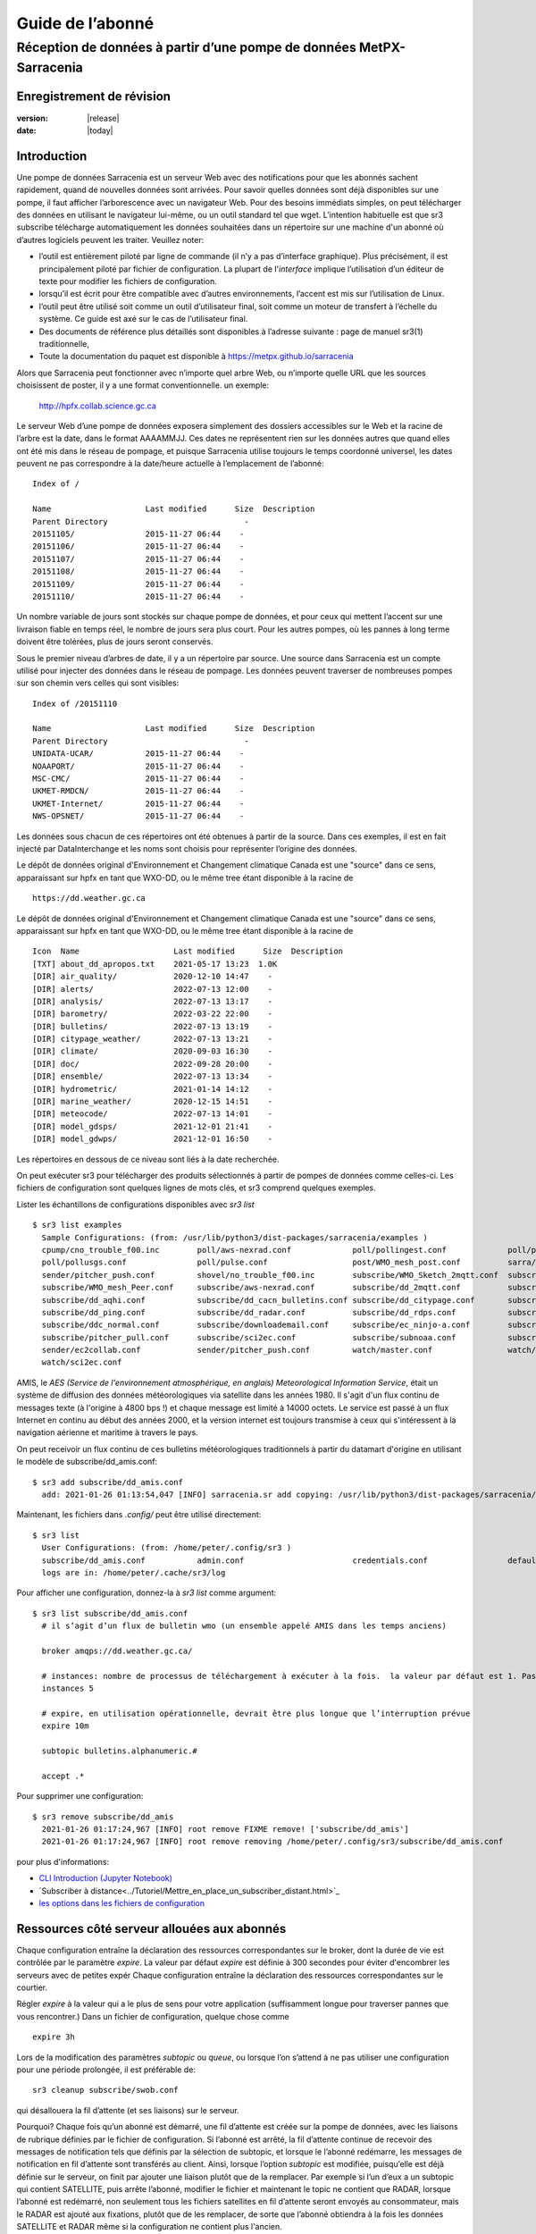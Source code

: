 
==================
 Guide de l’abonné
==================

---------------------------------------------------------------------
Réception de données à partir d’une pompe de données MetPX-Sarracenia
---------------------------------------------------------------------


Enregistrement de révision
--------------------------


:version: |release|
:date: |today|


Introduction
------------

Une pompe de données Sarracenia est un serveur Web avec des notifications
pour que les abonnés sachent rapidement, quand de nouvelles données sont arrivées.
Pour savoir quelles données sont déjà disponibles sur une pompe, il faut
afficher l’arborescence avec un navigateur Web.
Pour des besoins immédiats simples, on peut télécharger des données en utilisant le
navigateur lui-même, ou un outil standard tel que wget.
L’intention habituelle est que sr3 subscribe
télécharge automatiquement les données souhaitées dans un répertoire sur une
machine d'un abonné où d’autres logiciels peuvent les traiter.  Veuillez noter:

- l’outil est entièrement piloté par ligne de commande (il n’y a pas d’interface graphique). Plus précisément,
  il est principalement piloté par fichier de configuration.
  La plupart de l'*interface* implique l’utilisation d’un éditeur de texte pour modifier les fichiers de configuration.
- lorsqu’il est écrit pour être compatible avec d’autres environnements,
  l’accent est mis sur l’utilisation de Linux.
- l’outil peut être utilisé soit comme un outil d’utilisateur final, soit comme un moteur de transfert à l’échelle du système.
  Ce guide est axé sur le cas de l’utilisateur final.
- Des documents de référence plus détaillés sont disponibles à l’adresse suivante :
  page de manuel sr3(1) traditionnelle,
- Toute la documentation du paquet est disponible à https://metpx.github.io/sarracenia

Alors que Sarracenia peut fonctionner avec n’importe quel arbre Web, ou n’importe quelle URL
que les sources choisissent de poster, il y a une format conventionnelle. un exemple:

    http://hpfx.collab.science.gc.ca

Le serveur Web d’une pompe de données exposera simplement des dossiers accessibles sur le Web
et la racine de l’arbre est la date, dans le format AAAAMMJJ.
Ces dates ne représentent rien sur les données autres que
quand elles ont été mis dans le réseau de pompage, et puisque Sarracenia
utilise toujours le temps coordonné universel, les dates peuvent ne pas correspondre à
la date/heure actuelle à l’emplacement de l’abonné::

  Index of /

  Name                    Last modified      Size  Description
  Parent Directory                             -   
  20151105/               2015-11-27 06:44    -   
  20151106/               2015-11-27 06:44    -   
  20151107/               2015-11-27 06:44    -   
  20151108/               2015-11-27 06:44    -   
  20151109/               2015-11-27 06:44    -   
  20151110/               2015-11-27 06:44    -  


Un nombre variable de jours sont stockés sur chaque pompe de données, et pour ceux qui mettent
l’accent sur une livraison fiable en temps réel, le nombre de jours sera plus court.
Pour les autres pompes, où les pannes à long terme doivent être tolérées, plus de jours
seront conservés.


Sous le premier niveau d’arbres de date, il y a un répertoire
par source.  Une source dans Sarracenia est un compte utilisé pour injecter des
données dans le réseau de pompage.  Les données peuvent traverser de nombreuses pompes sur son
chemin vers celles qui sont visibles::

  Index of /20151110
  
  Name                    Last modified      Size  Description
  Parent Directory                             -   
  UNIDATA-UCAR/           2015-11-27 06:44    -   
  NOAAPORT/               2015-11-27 06:44    -   
  MSC-CMC/                2015-11-27 06:44    -   
  UKMET-RMDCN/            2015-11-27 06:44    -   
  UKMET-Internet/         2015-11-27 06:44    -   
  NWS-OPSNET/             2015-11-27 06:44    -  
  
Les données sous chacun de ces répertoires ont été obtenues à partir de la
source. Dans ces exemples, il est en fait injecté par DataInterchange
et les noms sont choisis pour représenter l’origine des données.

Le dépôt de données original d'Environnement et Changement climatique Canada est
une "source" dans ce sens, apparaissant sur hpfx en tant que WXO-DD, ou le même
tree étant disponible à la racine de ::

   https://dd.weather.gc.ca

Le dépôt de données original d'Environnement et Changement climatique Canada est
une "source" dans ce sens, apparaissant sur hpfx en tant que WXO-DD, ou le même
tree étant disponible à la racine de ::


   Icon  Name                    Last modified      Size  Description
   [TXT] about_dd_apropos.txt    2021-05-17 13:23  1.0K  
   [DIR] air_quality/            2020-12-10 14:47    -   
   [DIR] alerts/                 2022-07-13 12:00    -   
   [DIR] analysis/               2022-07-13 13:17    -   
   [DIR] barometry/              2022-03-22 22:00    -   
   [DIR] bulletins/              2022-07-13 13:19    -   
   [DIR] citypage_weather/       2022-07-13 13:21    -   
   [DIR] climate/                2020-09-03 16:30    -   
   [DIR] doc/                    2022-09-28 20:00    -   
   [DIR] ensemble/               2022-07-13 13:34    -   
   [DIR] hydrometric/            2021-01-14 14:12    -   
   [DIR] marine_weather/         2020-12-15 14:51    -   
   [DIR] meteocode/              2022-07-13 14:01    -   
   [DIR] model_gdsps/            2021-12-01 21:41    -   
   [DIR] model_gdwps/            2021-12-01 16:50    -   

Les répertoires en dessous de ce niveau sont liés à la date recherchée.

On peut exécuter sr3 pour télécharger des produits sélectionnés à partir de pompes de données comme celles-ci.
Les fichiers de configuration sont quelques lignes de mots clés, et sr3 comprend quelques exemples.

Lister les échantillons de configurations disponibles avec *sr3 list* ::

  $ sr3 list examples
    Sample Configurations: (from: /usr/lib/python3/dist-packages/sarracenia/examples )
    cpump/cno_trouble_f00.inc        poll/aws-nexrad.conf             poll/pollingest.conf             poll/pollnoaa.conf               poll/pollsoapshc.conf            
    poll/pollusgs.conf               poll/pulse.conf                  post/WMO_mesh_post.conf          sarra/wmo_mesh.conf              sender/ec2collab.conf            
    sender/pitcher_push.conf         shovel/no_trouble_f00.inc        subscribe/WMO_Sketch_2mqtt.conf  subscribe/WMO_Sketch_2v3.conf    subscribe/WMO_mesh_CMC.conf      
    subscribe/WMO_mesh_Peer.conf     subscribe/aws-nexrad.conf        subscribe/dd_2mqtt.conf          subscribe/dd_all.conf            subscribe/dd_amis.conf           
    subscribe/dd_aqhi.conf           subscribe/dd_cacn_bulletins.conf subscribe/dd_citypage.conf       subscribe/dd_cmml.conf           subscribe/dd_gdps.conf           
    subscribe/dd_ping.conf           subscribe/dd_radar.conf          subscribe/dd_rdps.conf           subscribe/dd_swob.conf           subscribe/ddc_cap-xml.conf       
    subscribe/ddc_normal.conf        subscribe/downloademail.conf     subscribe/ec_ninjo-a.conf        subscribe/hpfx_amis.conf         subscribe/local_sub.conf         
    subscribe/pitcher_pull.conf      subscribe/sci2ec.conf            subscribe/subnoaa.conf           subscribe/subsoapshc.conf        subscribe/subusgs.conf           
    sender/ec2collab.conf            sender/pitcher_push.conf         watch/master.conf                watch/pitcher_client.conf        watch/pitcher_server.conf        
    watch/sci2ec.conf



AMIS, le *AES (Service de l'environnement atmosphérique, en anglais) Meteorological Information Service*, était un 
système de diffusion des données météorologiques via satellite dans les années 1980. Il s'agit d'un flux continu de messages 
texte (à l'origine à 4800 bps !) et chaque message est limité à 14000 octets. Le service est passé à un flux Internet en continu 
au début des années 2000, et la version internet est toujours transmise à ceux qui s'intéressent à la navigation aérienne 
et maritime à travers le pays.

On peut receivoir un flux continu de ces bulletins météorologiques traditionnels à partir du datamart d'origine en utilisant 
le modèle de subscribe/dd_amis.conf::

  $ sr3 add subscribe/dd_amis.conf
    add: 2021-01-26 01:13:54,047 [INFO] sarracenia.sr add copying: /usr/lib/python3/dist-packages/sarracenia/examples/subscribe/dd_amis.conf to /home/peter/.config/sr3/subscribe/dd_amis.conf 


Maintenant, les fichiers dans  `.config/` peut être utilisé directement::
 
  $ sr3 list
    User Configurations: (from: /home/peter/.config/sr3 )
    subscribe/dd_amis.conf           admin.conf                       credentials.conf                 default.conf                     
    logs are in: /home/peter/.cache/sr3/log


Pour afficher une configuration, donnez-la à `sr3 list` comme argument::

  $ sr3 list subscribe/dd_amis.conf
    # il s’agit d’un flux de bulletin wmo (un ensemble appelé AMIS dans les temps anciens)
    
    broker amqps://dd.weather.gc.ca/
    
    # instances: nombre de processus de téléchargement à exécuter à la fois.  la valeur par défaut est 1. Pas assez pour ce cas
    instances 5
    
    # expire, en utilisation opérationnelle, devrait être plus longue que l’interruption prévue
    expire 10m
    
    subtopic bulletins.alphanumeric.#
    
    accept .*


Pour supprimer une configuration::

  $ sr3 remove subscribe/dd_amis
    2021-01-26 01:17:24,967 [INFO] root remove FIXME remove! ['subscribe/dd_amis']
    2021-01-26 01:17:24,967 [INFO] root remove removing /home/peter/.config/sr3/subscribe/dd_amis.conf 

pour plus d'informations:

* `CLI Introduction (Jupyter Notebook) <../Tutoriel/1_CLI_introduction.html>`_
* `Subscriber à distance<../Tutoriel/Mettre_en_place_un_subscriber_distant.html>`_
* `les options dans les fichiers de configuration <../Reference/sr3_options.7.rst>`_


Ressources côté serveur allouées aux abonnés
--------------------------------------------

Chaque configuration entraîne la déclaration des ressources correspondantes sur le broker,
dont la durée de vie est contrôlée par le paramètre *expire*. La valeur par défaut *expire* est définie
à 300 secondes pour éviter d'encombrer les serveurs avec de petites expér
Chaque configuration entraîne la déclaration des ressources correspondantes sur le courtier.

Régler *expire* à la valeur qui a le plus de sens pour votre application (suffisamment longue pour traverser
pannes que vous rencontrer.) Dans un fichier de configuration, quelque chose comme ::

   expire 3h

Lors de la modification des paramètres *subtopic* ou *queue*, ou lorsque l’on s’attend à ne pas utiliser
une configuration pour une période prolongée, il est préférable de::

  sr3 cleanup subscribe/swob.conf

qui désallouera la fil d’attente (et ses liaisons) sur le serveur.

Pourquoi? Chaque fois qu’un abonné est démarré, une fil d’attente est créée sur la pompe de données, avec
les liaisons de rubrique définies par le fichier de configuration. Si l’abonné est arrêté,
la fil d’attente continue de recevoir des messages de notification tels que définis par la sélection de subtopic, et lorsque le
l’abonné redémarre, les messages de notification en fil d’attente sont transférés au client.
Ainsi, lorsque l’option *subtopic* est modifiée, puisqu’elle est déjà définie sur le
serveur, on finit par ajouter une liaison plutôt que de la remplacer.  Par exemple
si l’un d’eux a un subtopic qui contient SATELLITE, puis arrête l’abonné,
modifier le fichier et maintenant le topic ne contient que RADAR, lorsque l’abonné est
redémarré, non seulement tous les fichiers satellites en fil d’attente seront envoyés au consommateur,
mais le RADAR est ajouté aux fixations, plutôt que de les remplacer, de sorte que l’abonné
obtiendra à la fois les données SATELLITE et RADAR même si la configuration
ne contient plus l'ancien.

De plus, si l’on expérimente et qu’une fil d’attente doit être arrêtée pendant très longtemps
elle peut accumuler un grand nombre de messages de notification. Le nombre total de messages de notification
sur une pompe de données a un effet sur les performances de la pompe pour tous les utilisateurs. C’est donc
conseillé de demander à la pompe de désaffecter les ressources lorsqu’elles ne seront pas nécessaires
pendant de longues périodes ou lors de l’expérimentation de différents paramètres.

Utilisation de plusieurs configurations
---------------------------------------

Placez tous les fichiers de configuration, avec le suffixe .conf, dans un répertoire
standard : ~/.config/sr3/subscribe/. Par exemple, s’il y a deux fichiers dans
ce répertoire : dd_amis.conf et hpfx_amis.conf, on pourrait alors exécuter ::

    fractal% sr3 start subscribe/dd_amis.conf
    starting:.( 5 ) Done

    fractal%

pour démarrer la configuration de téléchargement CMC. On peut utiliser
la commande sr pour démarrer/arrêter plusieurs configurations à la fois.
La commande sr passera par les répertoires par défaut et démarrera
toutes les configurations qu’y si trouve ::

    fractal% sr3 status
    status: 
    Component/Config                         State             Run  Miss   Exp Retry
    ----------------                         -----             ---  ----   --- -----
    subscribe/dd_amis                        stopped             0     0     0     0
    subscribe/hpfx_amis                      stopped             0     0     0     0
          total running configs:   0 ( processes: 0 missing: 0 stray: 0 )
    fractal% sr3 edit subscribe/hpfx_amis
    
    fractal% sr3 start
    starting:.( 10 ) Done
    
    fractal% sr3 status
    status: 
    Component/Config                         State             Run  Miss   Exp Retry
    ----------------                         -----             ---  ----   --- -----
    subscribe/dd_amis                        running             5     0     5     0
    subscribe/hpfx_amis                      running             5     0     5     0
          total running configs:   2 ( processes: 10 missing: 0 stray: 0 )
    fractal% 
    

démarrera certains processus sr3 tels que configurés par hpfx_amis.conf et d’autres
pour correspondre à dd_amis.conf. Sr3 stop fera également ce que vous attendez. Tout comme le sr3 status.
Notez qu’il existe 5 processus sr3 subscribe commencent par le CMC
et 3 NWS. Ce sont des *instances* et partagent les mêmes
fil d’attentes de téléchargement.


more:

* `Command line Guide <../Explication/CommandLineGuide.html>`_
* `Sr3 Manual page <../Reference/sr3.1.html>`_


Livraison hautement prioritaire
-------------------------------

Bien que le protocole Sarracenia ne fournisse pas de hiérarchisation explicite, l’utilisation
de plusieurs files d’attentes offre des avantages similaires. Résultats de chaque configuration
dans une déclaration de fil d’attente côté serveur. Regroupez les produits à la même priorité dans
une fil d’attente en les sélectionnant à l’aide d’une configuration commune. Plus les regroupements sont petits,
plus le délai de traitement est faible. Alors que toutes les files d’attente sont traitées avec la même priorité,
les données passent plus rapidement dans des files d’attente plus courtes. On peut résumer par :

  **Utiliser plusieurs configurations pour établir la priorité**

Pour rendre le conseil concret, prenons l’exemple des données d’Environnement Canada
( dd.weather.gc.ca ), qui distribue des binaires quadrillés, des images satellite GOES,
plusieurs milliers de prévisions urbaines, des observations, des produits RADAR, etc...
Pour la météo en temps réel, les avertissements et les données RADAR sont la priorité absolue. À certaines
heures de la journée, ou en cas d’arriérés, plusieurs centaines de milliers de produits
peut retarder la réception de produits hautement prioritaires si une seule fil d’attente est utilisée.

Pour assurer un traitement rapide des données dans ce cas, définissez une configuration pour vous abonner
aux avertissements météorologiques (qui sont un très petit nombre de produits), une seconde pour les RADARS
(un groupe plus grand mais encore relativement petit), et un troisième (groupe le plus important) pour toutes
les autres données. Chaque configuration utilisera une fil d’attente distincte. Les avertissements seront
traités le plus rapidement, les RADARS feront la queue les uns contre les autres et auront
plus de retard, et d’autres produits partageront une seule fil d’attente et seront soumis à plus de
retard dans les cas d’arriéré.

https://github.com/MetPX/sarracenia/blob/main/sarracenia/examples/subscribe/ddc_cap-xml.conf::

    broker amqps://dd.weather.gc.ca/
    topicPrefix v02.post
    mirror
    directory ${HOME}/datamartclone
    subtopic alerts.cap.#
    acceptUnmatched on

https://github.com/MetPX/sarracenia/blob/main/sarracenia/examples/subscribe/ddc_normal.conf::

    broker amqps://dd.weather.gc.ca/
    topicPrefix v02.post
    subtopic #

    # rejeter les messages hautement prioritaire accepté par l´autre abonnement

    reject .*alerts/cap.*

    # la durée maximale de panne qu´on voudrait survivre sans perte de message
    # (on specifie une petite intervalle dans les cas de dévéloppement, mais plug long
    #  pour les cas opérationnels)
    expire 10m

    mirror
    directory ${HOME}/datamartclone
    acceptUnmatched on

Là où vous voulez le miroir du data mart qui commence à ${HOME}/datamartclone (vraisemblablement il y a un
serveur web configuré pour afficher ce répertoire.) Probablement, la configuration *ddc_normal*
connaîtra beaucoup de files d’attente, car il y a beaucoup de données à télécharger. Le *ddc_hipri.conf* est
uniquement abonné aux avertissements météorologiques au format Common Alerting Protocol, il y aura donc
peu ou pas de fil d’attente pour ces données.

Affiner la sélection
--------------------

.. Avertissement::
  **FIXME**: Faire une photo, avec un:

  - courtier à une extrémité, et le subtopic s’y applique.
  - client à l’autre extrémité, et l'accept/reject s’appliquent là.


Choisissez *subtopics* (qui sont appliquées sur le broker sans téléchargement de message de notification) pour affiner
le nombre de messages de notification qui traversent le réseau pour accéder aux processus clients sarracenia.
Les options *reject* et *accept* sont évaluées par les processus sr3 subscribe eux-mêmes,
qui fourni un filtrage basé sur l’expression régulière des messages qui sont transférés.
*accept* fonctionne sur le chemin réel (enfin, l'URL), indiquant quels fichiers dans
le flux de notification reçu doit en fait être téléchargé. Regardez dans les *Downloads*
du fichier journal pour des exemples de ce chemin d’accès transformé.

.. Remarque:: Brève introduction aux expressions régulières

  Les expressions régulières sont un moyen très puissant d’exprimer les correspondances de motifs.
  Elles offrent une flexibilité extrême, mais dans ces exemples, nous n’utiliserons qu’un
  sous-ensemble très basique : le . est un caractère générique correspondant à n’importe quel caractère unique. Si c’est
  suivi d’un nombre d’occurrences, il indique combien de lettres correspondront au motif. le caractère * (astérisque) signifie n’importe quel nombre d’occurrences.
  ainsi:

  - .* désigne toute séquence de caractères de n’importe quelle longueur. En d’autres termes, faites correspondre n’importe quoi.
  - cap.* désigne toute séquence de caractères commençant par cap.
  - .*CAP.* désigne toute séquence de caractères avec CAP quelque part dedans.
  - .*cap désigne toute séquence de caractères qui se termine par CAP. Dans le cas où plusieurs parties de la chaîne
    peuvent correspondre, la plus longue est sélectionnée.
  - .*?cap comme ci-dessus, mais *non-greedy*, ce qui signifie que le match le plus court est choisi.

  Veuillez consulter diverses ressources Internet pour plus d’informations sur l’ensemble
  de variété de correspondance possible avec les expressions régulières :

  - https://docs.python.org/3/library/re.html
  - https://en.wikipedia.org/wiki/Regular_expression
  - http://www.regular-expressions.info/ 

retour aux exemples de fichiers de configuration :

Notez ce qui suit ::

$ sr3 edit subscribe/swob

  broker amqps://anonymous@dd.weather.gc.ca
  accept .*/observations/swob-ml/.*

  #écrire tous les SWOBS dans le répertoire de travail actuel
  #MAUVAIS : CE N’EST PAS AUSSI BON QUE L’EXEMPLE PRÉCÉDENT
  #     NE PAS avoir de "subtopic" et filtrer avec "accept" SIGNIFIE QUE DES NOTIFICATIONS EXCESSIVES sont traitées.

Cette configuration, du point de vue de l’abonné,  livrera probablement
les mêmes données que l’exemple précédent. Toutefois, le subtopic par défaut étant
un caractère générique signifie que le serveur transférera toutes les notifications pour le
serveur (probablement des millions d’entre eux) qui sera ignoré par le processus de l’abonné qui
applique la clause d’acceptation. Il consommera beaucoup plus de CPU et de
bande passante sur le serveur et le client. Il faut choisir les subtopics appropriés
pour minimiser les notifications qui seront transférées uniquement pour être ignorées.
Les modèles *accept* (et *reject*) sont utilisés pour affiner davantage *subtopic* plutôt
que de le remplacer.

Par défaut, les fichiers téléchargés seront placés dans le répertoire actuel
lors du démarrage de sr3 subscribe. Cela peut être remplacé à l’aide de
l’option *directory*.

Si vous téléchargez une arborescence de répertoires et que l’intention est de mettre en miroir l’arborescence,
alors l’option miroir doit être définie::

$ sr3 edit subscribe/swob

  broker amqps://anonymous@dd.weather.gc.ca
  subtopic observations.swob-ml.#
  directory /tmp
  mirror True
  accept .*
  #
  # au lieu d’écrire dans le répertoire de travail actuel, écrivez dans /tmp.
  # dans /tmp. Mirror: créer une hiérarchie comme celle du serveur source.

On peut également intercaler les directives *directory* et *accept/reject* pour construire
une hiérarchie arbitrairement différente de ce qui se trouvait sur la pompe de données de source.
Le fichier de configuration est lu de haut en bas, alors sr3 subscribe
trouve un paramètre d’option ''directory'', seulement les clauses ''accept'' après
celles la entraîneront le placement de fichiers par rapport à ce répertoire ::

$ sr3 edit subscribe/ddi_ninjo_part1.conf 

  broker amqps://ddi.cmc.ec.gc.ca/
  subtopic ec.ops.*.*.ninjo-a.#

  directory /tmp/apps/ninjo/import/point/reports/in
  accept .*ABFS_1.0.*
  accept .*AQHI_1.0.*
  accept .*AMDAR_1.0.*

  directory /tmp/apps/ninjo/import/point/catalog_common/in
  accept .*ninjo-station-catalogue.*

  directory /tmp/apps/ninjo/import/point/scit_sac/in
  accept .*~~SAC,SAC_MAXR.*

  directory /tmp/apps/ninjo/import/point/scit_tracker/in
  accept .*~~TRACKER,TRACK_MAXR.*

Dans l’exemple ci-dessus, les données du catalogue ninjo-station sont placées dans le
catalog_common/in, plutôt que dans l'hiérarchie des données ponctuelles
utilisée pour stocker les données qui correspondent aux trois premiers
clauses d'accept.

.. Remarque::
  Notez que .* dans la directive de subtopic, où
  cela signifie "correspondre à un topic" (c’est-à-dire qu’aucun caractère de point n’est autorisé dans un nom
  de sujet) a une signification différente de celle qui est dans une clause accept,
  où cela signifie correspondre à n’importe quelle chaîne.

  Oui, c’est déroutant.  Non, on ne peut pas l’éviter.


Pour plus d´informations:

* `Téléchargement en mode ligne (Jupyter Notebook) <../Tutoriel/1_CLI_introduction.html>`_
 
Perte de données
----------------

Panne trop longue
-----------------

L'*expire* détermine combien de temps la pompe de données conservera votre abonnement et file d'attente
après une déconnexion. Le réglage doit être défini plus longtemps que la plus longue panne de votre
flux doit survivre sans perte de données.


File d´attente trop important
-----------------------------
Les performances d'un flux
est important, car, au service d'Internet, le téléchargement lent d'un client affecte tous les autres,
et quelques clients lents peuvent submerger une pompe de données. Il existe souvent des politiques de serveur en place
pour éviter que des abonnements mal configurés (c'est-à-dire trop lents) n'entraînent de très longues files d'attente.

Lorsque la file d'attente devient trop longue, la pompe de données peut commencer à rejeter les messages, et
l'abonné percevra cela comme une perte de données.

Pour identifier les téléchargements lents, examinez le décalage dans le journal de téléchargement. Par exemple, créez
un exemple d'abonné comme ceci ::

 fractal% sr3 list ie

 Sample Configurations: (from: /home/peter/Sarracenia/sr3/sarracenia/examples )
 cpump/cno_trouble_f00.inc        flow/amserver.conf               flow/poll.inc                    flow/post.inc                    flow/report.inc                  flow/sarra.inc                   
 flow/sender.inc                  flow/shovel.inc                  flow/subscribe.inc               flow/watch.inc                   flow/winnow.inc                  poll/airnow.conf                 
 poll/aws-nexrad.conf             poll/mail.conf                   poll/nasa-mls-nrt.conf           poll/noaa.conf                   poll/soapshc.conf                poll/usgs.conf                   
 post/WMO_mesh_post.conf          sarra/wmo_mesh.conf              sender/am_send.conf              sender/ec2collab.conf            sender/pitcher_push.conf         shovel/no_trouble_f00.inc        
 subscribe/aws-nexrad.conf        subscribe/dd_2mqtt.conf          subscribe/dd_all.conf            subscribe/dd_amis.conf           subscribe/dd_aqhi.conf           subscribe/dd_cacn_bulletins.conf 
 subscribe/dd_citypage.conf       subscribe/dd_cmml.conf           subscribe/dd_gdps.conf           subscribe/dd_radar.conf          subscribe/dd_rdps.conf           subscribe/dd_swob.conf           
 subscribe/ddc_cap-xml.conf       subscribe/ddc_normal.conf        subscribe/downloademail.conf     subscribe/ec_ninjo-a.conf        subscribe/hpfxWIS2DownloadAll.conf subscribe/hpfx_amis.conf         
 subscribe/hpfx_citypage.conf     subscribe/local_sub.conf         subscribe/ping.conf              subscribe/pitcher_pull.conf      subscribe/sci2ec.conf            subscribe/subnoaa.conf           
 subscribe/subsoapshc.conf        subscribe/subusgs.conf           sender/am_send.conf              sender/ec2collab.conf            sender/pitcher_push.conf         watch/master.conf                
 watch/pitcher_client.conf        watch/pitcher_server.conf        watch/sci2ec.conf                
 fractal% 


choisissez-en un et ajoutez-le configuration locale ::

    fractal% sr3 foreground subscribe/hpfx_amis
    .2022-12-07 12:39:37,977 [INFO] 3286919 sarracenia.flow loadCallbacks flowCallback plugins to load: ['sarracenia.flowcb.gather.message.Message', 'sarracenia.flowcb.retry.Retry', 'sarracenia.flowcb.housekeeping.resources.Resources', 'log']
    2022-12-07 12:39:38,194 [INFO] 3286919 sarracenia.moth.amqp __getSetup queue declared q_anonymous_subscribe.hpfx_amis.67711727.37906289 (as: amqps://anonymous@hpfx.collab.science.gc.ca/) 
    2022-12-07 12:39:38,194 [INFO] 3286919 sarracenia.moth.amqp __getSetup binding q_anonymous_subscribe.hpfx_amis.67711727.37906289 with v02.post.*.WXO-DD.bulletins.alphanumeric.# to xpublic (as: amqps://anonymous@hpfx.collab.science.gc.ca/)
    2022-12-07 12:39:38,226 [INFO] 3286919 sarracenia.flowcb.log __init__ subscribe initialized with: {'post', 'on_housekeeping', 'after_accept', 'after_work', 'after_post'}
    2022-12-07 12:39:38,226 [INFO] 3286919 sarracenia.flow run callbacks loaded: ['sarracenia.flowcb.gather.message.Message', 'sarracenia.flowcb.retry.Retry', 'sarracenia.flowcb.housekeeping.resources.Resources', 'log']
    2022-12-07 12:39:38,226 [INFO] 3286919 sarracenia.flow run pid: 3286919 subscribe/hpfx_amis instance: 0
    2022-12-07 12:39:38,241 [INFO] 3286919 sarracenia.flow run now active on vip None
    2022-12-07 12:39:42,564 [INFO] 3286919 sarracenia.flowcb.log after_accept accepted: (lag: 2.20 ) https://hpfx.collab.science.gc.ca /20221207/WXO-DD/bulletins/alphanumeric/20221207/SR/KWAL/17/SRWA20_KWAL_071739___7440 
    2022-12-07 12:39:42,564 [INFO] 3286919 sarracenia.flowcb.log after_accept accepted: (lag: 3.17 ) https://hpfx.collab.science.gc.ca /20221207/WXO-DD/bulletins/alphanumeric/20221207/SR/KWAL/17/SRMN70_KWAL_071739___39755 
    2022-12-07 12:39:42,564 [INFO] 3286919 sarracenia.flowcb.log after_accept accepted: (lag: 2.17 ) https://hpfx.collab.science.gc.ca /20221207/WXO-DD/bulletins/alphanumeric/20221207/SR/KWAL/17/SRCN40_KWAL_071739___132 
    2022-12-07 12:39:42,564 [INFO] 3286919 sarracenia.flowcb.log after_accept accepted: (lag: 2.17 ) https://hpfx.collab.science.gc.ca /20221207/WXO-DD/bulletins/alphanumeric/20221207/SR/KWAL/17/SRMN20_KWAL_071739___19368 
    2022-12-07 12:39:42,564 [INFO] 3286919 sarracenia.flowcb.log after_accept accepted: (lag: 1.19 ) https://hpfx.collab.science.gc.ca /20221207/WXO-DD/bulletins/alphanumeric/20221207/SX/KWAL/17/SXAK50_KWAL_071739___15077 
    2022-12-07 12:39:42,957 [INFO] 3286919 sarracenia.flowcb.log after_work downloaded ok: /tmp/hpfx_amis/SRWA20_KWAL_071739___7440 
    2022-12-07 12:39:42,957 [INFO] 3286919 sarracenia.flowcb.log after_work downloaded ok: /tmp/hpfx_amis/SRMN70_KWAL_071739___39755 
    2022-12-07 12:39:42,957 [INFO] 3286919 sarracenia.flowcb.log after_work downloaded ok: /tmp/hpfx_amis/SRCN40_KWAL_071739___132 
    2022-12-07 12:39:42,957 [INFO] 3286919 sarracenia.flowcb.log after_work downloaded ok: /tmp/hpfx_amis/SRMN20_KWAL_071739___19368 
    2022-12-07 12:39:42,957 [INFO] 3286919 sarracenia.flowcb.log after_work downloaded ok: /tmp/hpfx_amis/SXAK50_KWAL_071739___15077 
    2022-12-07 12:39:42,957 [INFO] 3286919 sarracenia.flowcb.log after_work downloaded ok: /tmp/hpfx_amis/SXAK50_KWAL_071739___15077
    2022-12-07 12:39:43,227 [INFO] 3286919 sarracenia.flowcb.log after_accept accepted: (lag: 0.71 ) https://hpfx.collab.science.gc.ca /20221207/WXO-DD/bulletins/alphanumeric/20221207/SR/KWAL/17/SRCN40_KWAL_071739___40860
    2022-12-07 12:39:43,227 [INFO] 3286919 sarracenia.flowcb.log after_accept accepted: (lag: 0.71 ) https://hpfx.collab.science.gc.ca /20221207/WXO-DD/bulletins/alphanumeric/20221207/SA/KNKA/17/SAAK41_KNKA_071739___36105
    2022-12-07 12:39:43,227 [INFO] 3286919 sarracenia.flowcb.log after_accept accepted: (lag: 0.71 ) https://hpfx.collab.science.gc.ca /20221207/WXO-DD/bulletins/alphanumeric/20221207/SR/KWAL/17/SRCN40_KWAL_071739___19641
    2022-12-07 12:39:43,457 [INFO] 3286919 sarracenia.flowcb.log after_work downloaded ok: /tmp/hpfx_amis/SRCN40_KWAL_071739___40860
    2022-12-07 12:39:43,457 [INFO] 3286919 sarracenia.flowcb.log after_work downloaded ok: /tmp/hpfx_amis/SAAK41_KNKA_071739___36105
    2022-12-07 12:39:43,457 [INFO] 3286919 sarracenia.flowcb.log after_work downloaded ok: /tmp/hpfx_amis/SRCN40_KWAL_071739___19641
    2022-12-07 12:39:43,924 [INFO] 3286919 sarracenia.flowcb.log after_accept accepted: (lag: 0.40 ) https://hpfx.collab.science.gc.ca /20221207/WXO-DD/bulletins/alphanumeric/20221207/SR/KWAL/17/SRCN40_KWAL_071739___44806
    2022-12-07 12:39:43,924 [INFO] 3286919 sarracenia.flowcb.log after_accept accepted: (lag: 0.40 ) https://hpfx.collab.science.gc.ca /20221207/WXO-DD/bulletins/alphanumeric/20221207/UA/CWAO/17/UANT01_CWAO_071739___24012
    2022-12-07 12:39:44,098 [INFO] 3286919 sarracenia.flowcb.log after_work downloaded ok: /tmp/hpfx_amis/SRCN40_KWAL_071739___44806
    2022-12-07 12:39:44,098 [INFO] 3286919 sarracenia.flowcb.log after_work downloaded ok: /tmp/hpfx_amis/UANT01_CWAO_071739___24012

Les nombres **lag :** signalés dans la session *foreground* indiquent l'ancienneté des données (en secondes, 
en fonction de l'heure à laquelle elles ont été ajoutées au réseau par la source. Si vous voyez ce décalage 
augmenter de manière déraisonnable, votre abonnement a un problème de performances.

Performance
-----------

Il y a de nombreux aspects de la performance que nous n'aborderons pas ici.

plus :

* `Quand ramasser un fichier<../Explication/StrategieDetectionFichiers.html>`_ 
* `Quand savoir qu´un fichier est livré<../Explication/AssurerLaLivraison.html>`_ 
 
Dans les cas de haut-débit, comment faire remarquer rapidement les modifications de fichiers, 
filtrer les réécritures fréquentes de fichiers, planifier des copies :

* `Case Study: HPC Mirroring <../Explication/History/HPC_Mirroring_Use_Case.html>`_
* C implementation: `sr3_cpost <../Reference/sr3_post.1.rst>`_ `sr3_cpump <../Reference/sr3_cpump.1.rst>`_
  used mostly when python isn't easy to get working.

Mais Le but le plus courant lorsque les performances sont augmentées est d'accélérer leurs téléchargements.
Si les transferts vont trop lentement, les étapes sont les suivantes:


Optimiser la sélection des fichiers par processus
~~~~~~~~~~~~~~~~~~~~~~~~~~~~~~~~~~~~~~~~~~~~~~~~~

* Souvent, les utilisateurs spécifient # comme subtopic, ce qui signifie que les accept/reject
  font tout le travail. Dans de nombreux cas, les utilisateurs ne sont intéressés que par une petite fraction des
  fichiers publiés.  Pour de meilleures performances, **Rendez *suntopic* aussi spécifique que possible** pour
  minimiser l’envoi de messages de notification envoyés par le courtier et qui arrivent sur l’abonné uniquement pour
  se faire rejetés. (utilisez l’option *log_reject* pour trouver de tels produits.)

* **Placez les instructions *reject* le plus tôt possible dans la configuration**. Comme le rejet enregistre
  le traitement de tous les regex ultérieurs dans la configuration.

* **Avoir peu de clauses d’acceptation/rejet** : parce qu’il s’agit d’une expression régulière
  les clauses de correspondance, accept/reject sont coûteuses, mais l’évaluation d’un
  regex n’est pas beaucoup plus cher qu’un seul, il est donc préférable d’en avoir
  quelques un plus compliqués que beaucoup de simples.  Exemple::

          accept .*/SR/KWAL.*
          accept .*/SO/KWAL.*

  fonctionnera à la moitié de la vitesse (ou le double de la surcharge du processeur) par rapport à ::

         accept .*/S[OR]/KWAL.*

* **Utilisez suppress_duplicates**.  Dans certains cas, il y a un risque que le même fichier
  se fassent annoncer plus d’une fois.  Habituellement, les clients ne veulent pas de copies redondantes
  des fichiers transférés.  L’option *suppress_duplicates* configure un cache de
  les sommes de contrôle des fichiers qui sont passés et empêche leur traitement
  encore.

* Si vous transférez de petits fichiers, le traitement de transfert intégré est tout à fait
  bon, mais **s’il y a des fichiers volumineux** dans le mélange, alors un chargement sur un binaire en C
  va aller plus vite. **Utilisez des plugins tels que accel_wget, accel_sftp,
  accel_cp** (pour les fichiers locaux.) Ces plugins ont des paramètres de seuil de sorte que
  les méthodes optimal python transfer sont toujours utilisées pour les fichiers plus petits que le
  seuil.

* **l’augmentation du prefetch** peut réduire la latence moyenne (amortie sur
  le nombre de messages de notification prélus.) Les performances peuvent être amélioré sur une longue
  distances ou taux de messages de notification élevés au sein d’un centre de données.

* Si vous contrôlez l’origine d’un flux de produits, et les consommateurs voudront une
  très grande proportion des produits annoncés, et les produits sont petits
  (quelques K au plus), envisagez de combiner l’utilisation de v03 avec l’inlining pour un
  transfert optimal de petits fichiers. Remarque, si vous avez une grande variété d’utilisateurs
  qui veulent tous des ensembles de données différents, l’inlining peut être contre-productif. Ceci
  entraînera également des messages de notification plus importants et signifiera une charge beaucoup plus élevée sur le courtier.
  Ca peut optimiser quelques cas spécifiques, tout en ralentissant le courtier dans l’ensemble.


Utiliser des instances
~~~~~~~~~~~~~~~~~~~~~~

Une fois que vous avez optimisé ce qu’un seul abonné peut faire, si ce n’est pas assez rapide,
utilisez l’option *instances* pour que davantage de processus participent au
traitement.  Avoir 10 ou 20 instances n’est pas un problème du tout.  Le maximum
nombre d’instances qui augmenteront les performances plafonnera à un moment donné
qui varie en fonction de la latence à négocier, de la vitesse de traitement des instances de
chaque fichier, la prélecture en cours d’utilisation, etc...  Il faut expérimenter.

En examinant les journaux d’instance, s’ils semblent attendre les messages de notification pendant une longue période,
ne faisant aucun transfert, alors on aurait pu atteindre la saturation de la fil d’attente.
Cela se produit souvent à environ 40 à 75 instances. Rabbitmq gère une seule fil d’attente
avec un seul processeur, et il y a une limite au nombre de messages de notification qu’une fil d’attente peut traiter
dans une unité de temps donnée.

Si la fil d’attente devient saturée, nous devons partitionner les abonnements
dans plusieurs configurations. Chaque configuration aura une fil d’attente distincte,
et les files d’attente auront leurs propres processeurs (CPU). Avec un tel partitionnement, nous sommes allés
à une centaine d’instances et pas vu de saturation. Nous ne savons pas quand nous courons
hors performance.

Nous n’avons pas encore eu besoin de faire évoluer le courtier lui-même.


Suppression des doublons haute performance
~~~~~~~~~~~~~~~~~~~~~~~~~~~~~~~~~~~~~~~~~~

Une mise en garde à l’utilisation de *instances* est que *suppress_duplicates* est inefficace
car les différentes occurrences d’un même fichier ne seront pas reçues par les même
instances, et donc avec n instances, environ n-1/n doublons passeront à travers.

Afin de supprimer correctement les messages de notification de fichiers en double dans les flux de données
qui ont besoin de plusieurs instances, on utilise le winnowing avec *post_exchangeSplit*.
Cette option envoie des données à plusieurs échanges post-exchange en fonction de la somme de contrôle des données,
de sorte que tous les fichiers en double seront acheminés vers le même processus winnow.
Chaque processus winnow exécute la suppression normale des doublons utilisée dans des instances uniques,
puisque tous les fichiers avec la même somme de contrôle se retrouvent avec le même winnow, cela fonctionne.
Les processus winnow sont ensuite postés sur l’échange utilisé par des piscines de traitement réels.

Pourquoi la suppression des doublons haute performance est-elle une bonne chose ? Parce que
le modèle de disponibilité de Sarracenia est d’avoir des piles d’applications individuelles
qui produisent aveuglément des copies réductrices de produits. Il ne nécessite aucun ajustement
d’application d’un seul nœud à la participation à un cluster. Sarracenia
sélectionne le premier résultat que nous recevons pour le transfert. Cela évite tout tri
du protocole de quorum, une source d’une grande complexité en haute disponibilité
et en mesurant en fonction de la production, minimise le potentiel des
systèmes à apparaître, lorsqu’ils ne sont pas complètement fonctionnels. Les
applications n’ont pas besoin de savoir qu’il existe une autre pile produisant le même
produit, ce qui les simplifie également.

pour plus:

* `<../Explication/SupprimerLesDoublons.rst>`_
  

Plugins
-------

Le traitement des fichiers par défaut est souvent correct, mais il existe également des personnalisations prédéfinies qui
peuvent être utilisé pour modifier le traitement effectué par les composants. La liste des plugins prédéfinis est
dans un répertoire 'plugins' où que le paquet soit installé (consultable avec *sr3 list*)
exemple de sortie::

   $ sr3 list help
   blacklab% sr3 list help
   Valid things to list: examples,eg,ie flow_callback,flowcb,fcb v2plugins,v2p

   $ sr3 list fcb
      
      
   Provided callback classes: ( /home/peter/Sarracenia/sr3/sarracenia ) 
   flowcb/accept/delete.py          flowcb/accept/downloadbaseurl.py 
   flowcb/accept/hourtree.py        flowcb/accept/httptohttps.py     
   flowcb/accept/longflow.py        flowcb/accept/posthourtree.py    
   flowcb/accept/postoverride.py    flowcb/accept/printlag.py        
   flowcb/accept/rename4jicc.py     flowcb/accept/renamedmf.py       
   flowcb/accept/renamewhatfn.py    flowcb/accept/save.py            
   flowcb/accept/speedo.py          flowcb/accept/sundewpxroute.py   
   flowcb/accept/testretry.py       flowcb/accept/toclusters.py      
   flowcb/accept/tohttp.py          flowcb/accept/tolocal.py         
   flowcb/accept/tolocalfile.py     flowcb/accept/wmotypesuffix.py   
   flowcb/filter/deleteflowfiles.py flowcb/filter/fdelay.py          
   flowcb/filter/pclean_f90.py      flowcb/filter/pclean_f92.py      
   flowcb/filter/wmo2msc.py         flowcb/gather/file.py            
   flowcb/gather/message.py         flowcb/housekeeping/hk_police_queues.py 
   flowcb/housekeeping/resources.py flowcb/line_log.py               
   flowcb/log.py                    flowcb/mdelaylatest.py           
   flowcb/nodupe/data.py            flowcb/nodupe/name.py            
   flowcb/pclean.py                 flowcb/poll/airnow.py            
   flowcb/poll/mail.py              flowcb/poll/nasa_mls_nrt.py      
   flowcb/poll/nexrad.py            flowcb/poll/noaa_hydrometric.py  
   flowcb/poll/usgs.py              flowcb/post/message.py           
   flowcb/retry.py                  flowcb/sample.py                 
   flowcb/script.py                 flowcb/send/email.py             
   flowcb/shiftdir2baseurl.py       flowcb/v2wrapper.py              
   flowcb/wistree.py                flowcb/work/delete.py            
   flowcb/work/rxpipe.py            
   $ 

On peut également voir les *flowcallback* inclus avec Sarracenia en consultant 
la `Référence flowcallback (anglais) <../../Reference/flowcb.html>`_
Les pluguns sont écrites en python et les auteurs peuvent les mettre dans ~/.config/sr3/plugins ou
bien n´importe ou dans le répertoire de configuration. On peut également consulter le code source 
de n´importe lequel plugin avec la concatenation du répertoire afficher au début de *sr3 list* 
et le module dans le listing. e.g.::

   vi /home/peter/Sarracenia/sr3/sarracenia/flowcb/nodupe/name.py

On peut également consulter la documentations d´une module en utilisant les méchanismes de pythjon::

    fractal% python3
    Python 3.10.6 (main, Nov  2 2022, 18:53:38) [GCC 11.3.0] on linux
    Type "help", "copyright", "credits" or "license" for more information.
    >>> import sarracenia.flowcb.run
    >>> help(sarracenia.flowcb.run)

Les plugins peuvent être inclus dans les configurations en ajoutant des lignes 'flow_callback' comme::

   callback work.rxpipe

qui ajoute le rappel donné à la liste des rappels à appeler.
Il y a aussi::

   callback_prepend work.rxpipe

qui ajoutera ce rappel à la liste, de sorte qu’il est appelé avant les autres.

Les plugins sont tous écrits en python, et les utilisateurs peuvent créer les leurs et les placer dans ~/.config/sr3/plugins.
Pour plus d’informations sur la création de nouveaux plug-ins personnalisés, reportez-vous à la section `Writing Flow Callbacks <FlowCallbacks.rst>`_


Pour récapituler :

* Pour voir les plugins actuellement disponibles sur le système *sr3 list fcb*
* Pour afficher le contenu d’un plugin: `FlowCallback Reference (anglais) <../../Reference/flowcb.html>`
* Les plugins peuvent avoir des paramètres d’option, tout comme ceux intégrés
* Pour les définir, placez les options dans le fichier de configuration avant que le plugin ne s’appelle lui-même
* Pour créer vos propres plugins, créez-les dans ~/.config/sr3/plugins, ou dans le chemin PYTHONPATH configurer
  pour acceder a vos modules Python.

plus:

* `Concepts <../Explication/Concepts.html>`_
* `using callbacks from command line (Jupyter Notebook) <../Tutoriel/2_CLI_with_flowcb_demo.html>`_

encore davantage:

* `Sarracenia Programming Guide <../Explication/SarraPluginDev.html>`_
* `Writing Flow Callbacks <../CommentFaire/FlowCallbacks.rst>`_  





file_rxpipe
-----------

Le plugin file_rxpipe pour sr3 permet à toutes les instances d’écrire les noms
des fichiers téléchargés sur un canal nommé (¨named pipe¨ ). La configuration de cette configuration nécessite deux lignes dans
un fichier de configuration sr3 ::

  $ mknod /home/peter/test/.rxpipe p
  $ sr3 edit subscribe/swob 

  broker amqps://anonymous@dd.weather.gc.ca
  subtopic observations.swob-ml.#

  rxpipe_name /home/peter/test/.rxpipe

  callback work/rxpipe

  directory /tmp
  mirror True
  accept .*
  # rxpipe est un plugin on_file intégré qui écrit le nom du fichier reçu dans
  # un canal nommé '.rxpipe' dans le répertoire de travail actuel.

Avec rxpipe, chaque fois qu’un transfert de fichiers est terminé et est prêt pour
post-traitement, son nom est écrit sur le canal linux (nommé .rxpipe.)


.. REMARQUE::

   Dans le cas où un grand nombre d’instances d’abonnement fonctionnent
   Sur la même configuration, il y a une légère probabilité que les notifications
   peuvent se corrompre mutuellement dans le canal nommé.

   **FIXME** Nous devrions probablement vérifier si cette probabilité est négligeable ou non.

Analyse d'antivirus
-------------------

Un autre exemple d’utilisation facile d’un plugin est de réaliser une analyse antivirus.
En supposant que ClamAV-daemon est installé, ainsi que le python3-pyclamd
package, alors on peut ajouter ce qui suit à un
fichier de configuration d'un abonné::

  broker amqps://dd.weather.gc.ca
  topicPredix v02.post
  batch 1
  callback clamav
  subtopic observations.swob-ml.#
  accept .*

Pour que chaque fichier téléchargé soit analysé av. Exemple d’exécution ::

    $ sr3 foreground subscribe//dd_swob.conf 

    blacklab% sr3 foreground subscribe/dd_swob
    2022-03-12 18:47:18,137 [INFO] 29823 sarracenia.flow loadCallbacks plugins to load: ['sarracenia.flowcb.gather.message.Message', 'sarracenia.flowcb.retry.Retry', 'sarracenia.flowcb.housekeeping.resources.Resources', 'sarracenia.flowcb.clamav.Clamav', 'sarracenia.flowcb.log.Log']
    clam_scan on_part plugin initialized
    2022-03-12 18:47:22,865 [INFO] 29823 sarracenia.flowcb.log __init__ subscribe initialized with: {'after_work', 'on_housekeeping', 'after_accept'}
    2022-03-12 18:47:22,866 [INFO] 29823 sarracenia.flow run options:
    _Config__admin=amqp://bunnymaster:Easter1@localhost/ None True True False False None None, _Config__broker=amqps://anonymous:anonymous@dd.weather.gc.ca/ None True True False False None None,
    _Config__post_broker=None, accel_threshold=0, acceptSizeWrong=False, acceptUnmatched=False, action='foreground', attempts=3, auto_delete=False, baseDir=None, baseUrl_relPath=False, batch=100, bind=True,
    bindings=[('xpublic', ['v02', 'post'], ['observations.swob-ml.#'])], bufsize=1048576, bytes_per_second=None, bytes_ps=0, cfg_run_dir='/home/peter/.cache/sr3/subscribe/dd_swob', config='dd_swob',
    configurations=['subscribe/dd_swob'], currentDir=None, dangerWillRobinson=False, debug=False, declare=True, declared_exchanges=['xpublic', 'xcvan01'],
   .
   .
   .
    022-03-12 18:47:22,867 [INFO] 29823 sarracenia.flow run pid: 29823 subscribe/dd_swob instance: 0
    2022-03-12 18:47:30,019 [INFO] 29823 sarracenia.flowcb.log after_accept accepted: (lag: 140.22 ) https://dd4.weather.gc.ca /observations/swob-ml/20220312/COGI/2022-03-12-2344-COGI-AUTO-minute-swob.xml 
   .
   .
   .  # bonnes entrées...

    22-03-12 19:00:55,347 [INFO] 30992 sarracenia.flowcb.clamav after_work scanning: /tmp/dd_swob/2022-03-12-2347-CVPX-AUTO-minute-swob.xml
    2022-03-12 19:00:55,353 [INFO] 30992 sarracenia.flowcb.clamav avscan_hit part_clamav_scan took 0.00579023 seconds, no viruses in /tmp/dd_swob/2022-03-12-2347-CVPX-AUTO-minute-swob.xml
    2022-03-12 19:00:55,385 [INFO] 30992 sarracenia.flowcb.log after_accept accepted: (lag: 695.46 ) https://dd4.weather.gc.ca /observations/swob-ml/20220312/COTR/2022-03-12-2348-COTR-AUTO-minute-swob.xml 
    2022-03-12 19:00:55,571 [INFO] 30992 sarracenia.flowcb.clamav after_work scanning: /tmp/dd_swob/2022-03-12-2348-COTR-AUTO-minute-swob.xml
    2022-03-12 19:00:55,596 [INFO] 30992 sarracenia.flowcb.clamav avscan_hit part_clamav_scan took 0.0243611 seconds, no viruses in /tmp/dd_swob/2022-03-12-2348-COTR-AUTO-minute-swob.xml
    2022-03-12 19:00:55,637 [INFO] 30992 sarracenia.flowcb.log after_accept accepted: (lag: 695.71 ) https://dd4.weather.gc.ca /observations/swob-ml/20220312/CWGD/2022-03-12-2348-CWGD-AUTO-minute-swob.xml 
    2022-03-12 19:00:55,844 [INFO] 30992 sarracenia.flowcb.clamav after_work scanning: /tmp/dd_swob/2022-03-12-2348-CWGD-AUTO-minute-swob.xml
  
    .
    .
    . # mauvaises entrées.

    2022-03-12 18:50:13,809 [INFO] 30070 sarracenia.flowcb.log after_work downloaded ok: /tmp/dd_swob/2022-03-12-2343-CWJX-AUTO-minute-swob.xml 
    2022-03-12 18:50:13,930 [INFO] 30070 sarracenia.flowcb.log after_accept accepted: (lag: 360.72 ) https://dd4.weather.gc.ca /observations/swob-ml/20220312/CAJT/2022-03-12-2343-CAJT-AUTO-minute-swob.xml 
    2022-03-12 18:50:14,104 [INFO] 30070 sarracenia.flowcb.clamav after_work scanning: /tmp/dd_swob/2022-03-12-2343-CAJT-AUTO-minute-swob.xml
    2022-03-12 18:50:14,105 [ERROR] 30070 sarracenia.flowcb.clamav avscan_hit part_clamav_scan took 0.0003829 not forwarding, virus detected in /tmp/dd_swob/2022-03-12-2343-CAJT-AUTO-minute-swob.xml

    .
    . # chaque intervalle de heartbeat, un petit résumé:
    .
    2022-03-12 19:00:55,115 [INFO] 30992 sarracenia.flowcb.clamav on_housekeeping files scanned 121, hits: 5


Journalisation et débogage
--------------------------

Comme les composants sr3 s’exécutent généralement en tant que démon (sauf s’ils sont appelés en mode *foreground*)
on examine normalement son fichier journal pour savoir comment se déroule le traitement.  Lorsque seulement
une seule instance est en cours d’exécution, on peut afficher le journal du processus en cours d’exécution comme suit::

   sr3 log subscribe/*myconfig*

FIXME: pas implémenté correctement. normalement utiliser la commande "foreground" à la place.

Où *myconfig* est le nom de la configuration en cours d’exécution. Les fichiers journaux
sont placés conformément à la spécification XDG Open Directory. Il y aura un fichier journal
pour chaque *instance* (processus de téléchargement) d’un processus sr3 subscribe exécutant la configuration myflow ::

   in linux: ~/.cache/sarra/log/sr_subscribe_myflow_01.log

On peut remplacer le placement sur Linux en définissant la variable d’environnement XDG_CACHE_HOME, comme
par: `XDG Open Directory Specification <https://specifications.freedesktop.org/basedir-spec/basedir-spec-0.6.html>`_
Les fichiers journaux peuvent être très volumineux pour les configurations à volume élevé, de sorte que la journalisation est très configurable.

Pour commencer, on peut sélectionner le niveau de journalisation dans l’ensemble de l’application en utilisant
logLevel et logReject :

- debug
   Définir l’option de debug est identique à utiliser **logLevel debug**

- logLevel ( par défaut: info )
   Niveau de journalisation exprimé par la journalisation de python. Les valeurs possibles sont les suivantes:  critical, error, info, warning, debug.

- log_reject <True|False> ( par défaut: False )
   imprimer un message de journal lors du *rejet* des messages de notification (en choisissant de ne pas télécharger les fichiers correspondants)

   Les messages de rejet indiquent également la raison du rejet.

À la fin de la journée (à minuit), ces fichiers de journalisations sont pivotées automatiquement par
les composants, et l’ancien journal obtient un suffixe de date. Le répertoire dans lequel
les journaux sont stockés peut être remplacé par l’option **log**, le nombre
de journaux pivotés à conserver sont définis par le paramètre **logRotate**. Le journal le plus ancien
est supprimé lorsque le nombre maximal de journaux a été atteint et que cela
poursuit pour chaque rotation. Un intervalle prend une durée de l’intervalle et
cela peut prendre un suffixe d’unité de temps, tel que 'd\|D' pour les jours, 'h\|H' pour les heures,
ou 'm\|M' pour les minutes. Si aucune unité n’est fournie, les journaux tourneront à minuit.
Voici quelques paramètres pour la gestion des fichiers journaux :

- log <dir> ( par défaut: ~/.cache/sarra/log ) (sur Linux)
   Répertoire dans lequel stocker les fichiers journaux.

- statehost <False|True> ( par défaut: False )
   Dans les grands centres de données, l’annuaire de base peut être partagé entre des milliers de
   nœuds. Statehost ajoute le nom du nœud après le répertoire de la cache pour le rendre
   unique à chaque nœud. Ainsi, chaque nœud a ses propres fichiers d’état et journaux.
   Par exemple, sur un nœud nommé goofy, ~/.cache/sarra/log/ devient ~/.cache/sarra/goofy/log.

- logRotate <max_logs> ( par défaut: 5 , alias: lr_backupCount)
   Nombre maximal de journaux archivés.

- logRotate_interval <duration>[<time_unit>] ( par défaut: 1, alias: lr_interval)
   La durée de l’intervalle avec une unité de temps optionnelle (ex. 5m, 2h, 3d)

- permLog ( par défaut: 0600 )
   Bits d’autorisation à définir sur les fichiers journaux.



Réglage du débogage flowcb/log.py
~~~~~~~~~~~~~~~~~~~~~~~~~~~~~~~~~
En plus des options d’application, il existe un flowcb qui est utilisé par défaut pour la journalisation, qui
a des options supplémentaires:

- logMessageDump (par défaut : off) indicateur booléen
  S’ils sont définis, tous les champs d’un message de notification sont imprimés, à chaque événement, plutôt qu’une simple référence url/chemin.

- logEvents ( after_accept par défaut,after_work,on_housekeeping )
   émettre des messages de journal standard à certains points durant le traitement des messages.
   autres valeurs : on_start, on_stop, post, gather, ... etc...

etc... On peut également modifier les plugins fournis, ou en écrire de nouveaux pour changer complètement la journalisation.

plus:

* (code source, en anglais) `Log module <../../Reference/flowcb.html#module-sarracenia.flowcb.log>`_


Réglage du débogage moth
~~~~~~~~~~~~~~~~~~~~~~~~
L’activation de logLevel pour déboguer l’ensemble de l’application entraîne souvent des fichiers journaux excessivement volumineux.
Par défaut, la classe parent Messages Organized into Topic Hierarchies (Moth) pour les protocoles de messagerie,
ignore l’option de débogage à l’échelle de l’application.  Pour activer le débogage de la sortie de ces classes, il y a
des paramètres supplémentaires.

On peut définir explicitement l’option de débogage spécifiquement pour la classe de protocole de messagerie::

    set sarracenia.moth.amqp.AMQP.logLevel debug
    set sarracenia.moth.mqtt.MQTT.logLevel debug

cela va rendra la couche de messagerie très verbeuse.
Parfois, lors des tests d’interopérabilité, il faut voir les messages de notification bruts, avant de décoder par classes de Moth ::

    messageDebugDump

L’une ou l’autre de ces options ou les deux feront de très gros journaux et sont mieux utilisées judicieusement.

plus:

* (code source, en anglais) `Moth API <../../api-documentation.html#module-sarracenia.moth>`_
Métrique Housekeeping
---------------------
Les rappels de flux peuvent implémenter un point d’entrée on_housekeeping.  Ce point d’entrée est généralement
une possibilité pour les rappels d’imprimer périodiquement des métriques.  Le journal intégré et
les rappels de surveillance des ressources, par exemple, donnent des lignes dans le journal comme suit ::

    2022-03-12 19:00:55,114 [INFO] 30992 sarracenia.flowcb.housekeeping.resources on_housekeeping Current Memory cpu_times: user=1.97 system=0.3
    2022-03-12 19:00:55,115 [INFO] 30992 sarracenia.flowcb.housekeeping.resources on_housekeeping Memory threshold set to: 161.2 MiB
    2022-03-12 19:00:55,115 [INFO] 30992 sarracenia.flowcb.housekeeping.resources on_housekeeping Current Memory usage: 53.7 MiB / 161.2 MiB = 33.33%
    2022-03-12 19:00:55,115 [INFO] 30992 sarracenia.flowcb.clamav on_housekeeping files scanned 121, hits: 0 
    2022-03-12 19:00:55,115 [INFO] 30992 sarracenia.flowcb.log housekeeping_stats messages received: 242, accepted: 121, rejected: 121  rate:    50%
    2022-03-12 19:00:55,115 [INFO] 30992 sarracenia.flowcb.log housekeeping_stats files transferred: 0 bytes: 0 Bytes rate: 0 Bytes/sec
    2022-03-12 19:00:55,115 [INFO] 30992 sarracenia.flowcb.log housekeeping_stats lag: average: 778.91, maximum: 931.06 
  
plus:

* (code source, en anglais) `Housekeeping callbacks <../../Reference/flowcb.html#module-sarracenia.flowcb.housekeeping>`_ 


Réception de fichiers redondants
--------------------------------

Dans les environnements où une grande fiabilité est requise, plusieurs serveurs
sont souvent configurés pour fournir des services. L’approche Sarracenia pour
la haute disponibilité est ´Active-Active´ en ce sens que toutes les sources sont en ligne
et la production de données en parallèle. Chaque source publie des données,
et les consommateurs les obtiennent de la première source qui les rend disponible,
en utilisant des sommes de contrôle pour déterminer si la référence donnée a été obtenue
ou pas.

Ce filtrage nécessite la mise en œuvre d’une pompe locale sans données avec
sr_winnow. Consultez le Guide de l’administrateur pour plus d’informations.


Proxys Web
----------

La meilleure méthode pour travailler avec des proxys Web est de mettre ce qui suit
dans le fichier default.conf::

   declare env HTTP_PROXY http://yourproxy.com
   declare env HTTPS_PROXY http://yourproxy.com

La mise en place de default.conf garantit que tous les abonnés utiliseront
le proxy, pas seulement une seule configuration.


Accès au niveau de l'API
------------------------

Sarracenia version 3 propose également des modules python qui peuvent être appelés
à partir d'applications Python existantes.

* `API Flow pour remplacer l'utilisation de la CLI <../Tutoriel/3_api_flow_demo.html>`_

L'API de *flow* apporte toutes les options de placement et d'analyse de
Sarracenia, c'est une manière pythonique de démarrer un flux à partir de python lui-même.

Ou on peut éviter le schéma de configuration de Sarracenia, peut-être que l'on veut 
juste utiliser le support du protocole de message:

* abnonnement avec l´API **Moth** (plus simple) (Jupyter Notebook) `<../Tutoriel/4_api_moth_sub_demo.html>`_
* annoncer des produits avec l´API **Moth** (Jupyter Notebook) `../Tutoriel/5_api_moth_post_demo.html>`_



Plus d’informations
-------------------

la page `sr3(1) <../Reference/sr3.1.html>`_ contient de l'informative définitive
La page principale: `Sarracenia Documentation <https://metpx.github.io/sarracenia>`_


